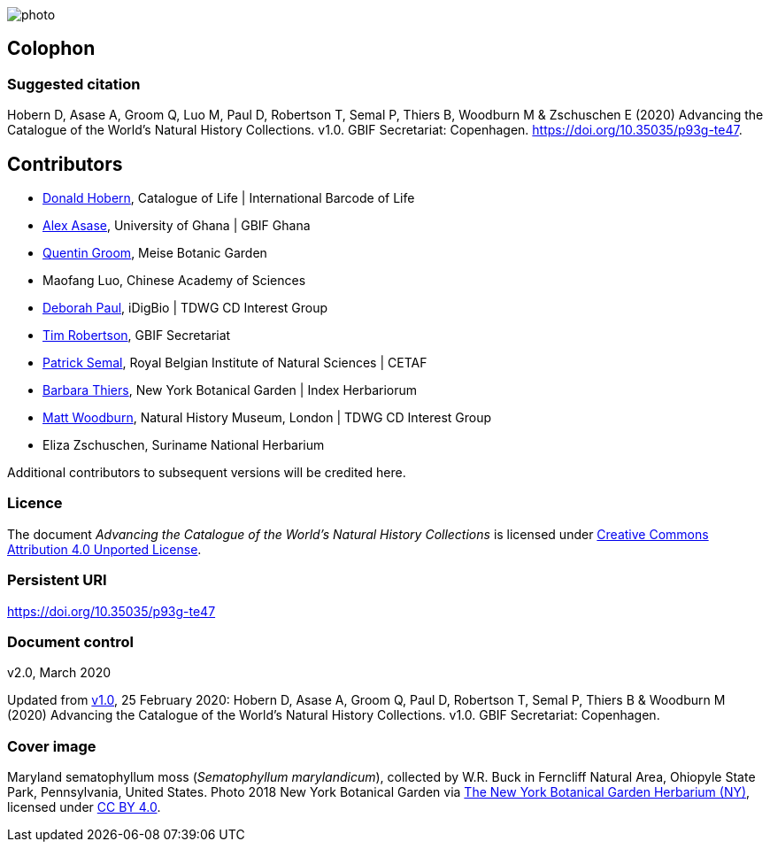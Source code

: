 // add cover image to img directory and update filename below
ifdef::backend-html5[]
image::img/web/photo.jpg[]
endif::backend-html5[]

== Colophon

=== Suggested citation
Hobern D, Asase A, Groom Q, Luo M, Paul D, Robertson T, Semal P, Thiers B, Woodburn M & Zschuschen E (2020) Advancing the Catalogue of the World's Natural History Collections. v1.0. GBIF Secretariat: Copenhagen. https://doi.org/10.35035/p93g-te47.

== Contributors

* https://orcid.org/0000-0001-6492-4016[Donald Hobern], Catalogue of Life | International Barcode of Life 
* https://orcid.org/0000-0003-0116-3445[Alex Asase], University of Ghana | GBIF Ghana
* https://orcid.org/0000-0002-0596-5376[Quentin Groom], Meise Botanic Garden
* Maofang Luo, Chinese Academy of Sciences
* https://orcid.org/0000-0003-2639-7520[Deborah Paul], iDigBio | TDWG CD Interest Group
* https://orcid.org/0000-0001-6215-3617[Tim Robertson], GBIF Secretariat
* https://orcid.org/0000-0002-4048-7728[Patrick Semal], Royal Belgian Institute of Natural Sciences | CETAF
* https://orcid.org/0000-0002-8613-7133[Barbara Thiers], New York Botanical Garden | Index Herbariorum
* https://orcid.org/0000-0001-6496-1423[Matt Woodburn], Natural History Museum, London | TDWG CD Interest Group
* Eliza Zschuschen, Suriname National Herbarium

Additional contributors to subsequent versions will be credited here.

=== Licence
The document _Advancing the Catalogue of the World's Natural History Collections_ is licensed under https://creativecommons.org/licenses/by/4.0[Creative Commons Attribution 4.0 Unported License].

=== Persistent URI
https://doi.org/10.35035/p93g-te47

=== Document control
v2.0, March 2020

Updated from https://doi.org/10.15468/doc-wnsx-ep77[v1.0], 25 February 2020: Hobern D, Asase A, Groom Q, Paul D, Robertson T, Semal P, Thiers B & Woodburn M (2020) Advancing the Catalogue of the World's Natural History Collections. v1.0. GBIF Secretariat: Copenhagen.

=== Cover image

Maryland sematophyllum moss (_Sematophyllum marylandicum_), collected by W.R. Buck in Ferncliff Natural Area, Ohiopyle State Park, Pennsylvania, United States. Photo 2018 New York Botanical Garden via https://www.gbif.org/occurrence/1929304566[The New York Botanical Garden Herbarium (NY)], licensed under http://creativecommons.org/licenses/by/4.0/[CC BY 4.0].  

<<<
